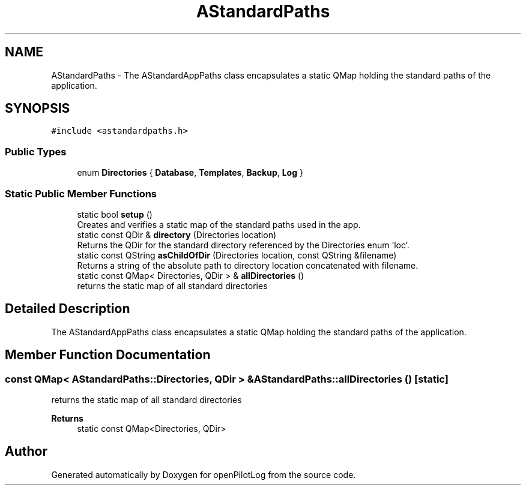 .TH "AStandardPaths" 3 "Sun May 2 2021" "openPilotLog" \" -*- nroff -*-
.ad l
.nh
.SH NAME
AStandardPaths \- The AStandardAppPaths class encapsulates a static QMap holding the standard paths of the application\&.  

.SH SYNOPSIS
.br
.PP
.PP
\fC#include <astandardpaths\&.h>\fP
.SS "Public Types"

.in +1c
.ti -1c
.RI "enum \fBDirectories\fP { \fBDatabase\fP, \fBTemplates\fP, \fBBackup\fP, \fBLog\fP }"
.br
.in -1c
.SS "Static Public Member Functions"

.in +1c
.ti -1c
.RI "static bool \fBsetup\fP ()"
.br
.RI "Creates and verifies a static map of the standard paths used in the app\&. "
.ti -1c
.RI "static const QDir & \fBdirectory\fP (Directories location)"
.br
.RI "Returns the QDir for the standard directory referenced by the Directories enum 'loc'\&. "
.ti -1c
.RI "static const QString \fBasChildOfDir\fP (Directories location, const QString &filename)"
.br
.RI "Returns a string of the absolute path to directory location concatenated with filename\&. "
.ti -1c
.RI "static const QMap< Directories, QDir > & \fBallDirectories\fP ()"
.br
.RI "returns the static map of all standard directories "
.in -1c
.SH "Detailed Description"
.PP 
The AStandardAppPaths class encapsulates a static QMap holding the standard paths of the application\&. 
.SH "Member Function Documentation"
.PP 
.SS "const QMap< AStandardPaths::Directories, QDir > & AStandardPaths::allDirectories ()\fC [static]\fP"

.PP
returns the static map of all standard directories 
.PP
\fBReturns\fP
.RS 4
static const QMap<Directories, QDir> 
.RE
.PP


.SH "Author"
.PP 
Generated automatically by Doxygen for openPilotLog from the source code\&.
